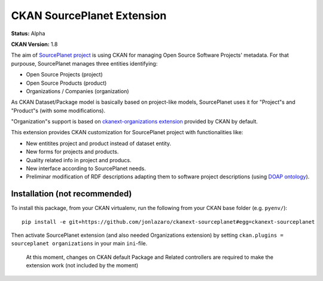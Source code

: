 CKAN SourcePlanet Extension
===========================

**Status:** Alpha

**CKAN Version:** 1.8

The aim of `SourcePlanet project <http://dev.morelab.deusto.es/sourceplanet/>`_ is using CKAN for managing Open Source Software Projects' metadata. For that purpouse, SourcePlanet manages three entities identifying:

- Open Source Projects (project)
- Open Source Products (product)
- Organizations / Companies (organization)

As CKAN Dataset/Package model is basically based on project-like models, SourcePlanet uses it for "Project"s and "Product"s (with some modifications).

"Organization"s support is based on `ckanext-organizations extension <https://github.com/okfn/ckan/tree/master/ckanext/organizations>`_ provided by CKAN by default.

This extension provides CKAN customization for SourcePlanet project with functionalities like:

- New entitites project and product instead of dataset entity.
- New forms for projects and products.
- Quality related info in project and producs.
- New interface according to SourcePlanet needs.
- Preliminar modification of RDF descriptions adapting them to software project descriptions (using `DOAP ontology <https://github.com/edumbill/doap>`_).

Installation (not recommended)
------------------------------

To install this package, from your CKAN virtualenv, run the following from your CKAN base folder (e.g. ``pyenv/``)::

  pip install -e git+https://github.com/jonlazaro/ckanext-sourceplanet#egg=ckanext-sourceplanet

Then activate SourcePlanet extension (and also needed Organizations extension) by setting ``ckan.plugins = sourceplanet organizations`` in your main ``ini``-file.

	At this moment, changes on CKAN default Package and Related controllers are required to make the extension work (not included by the moment)
